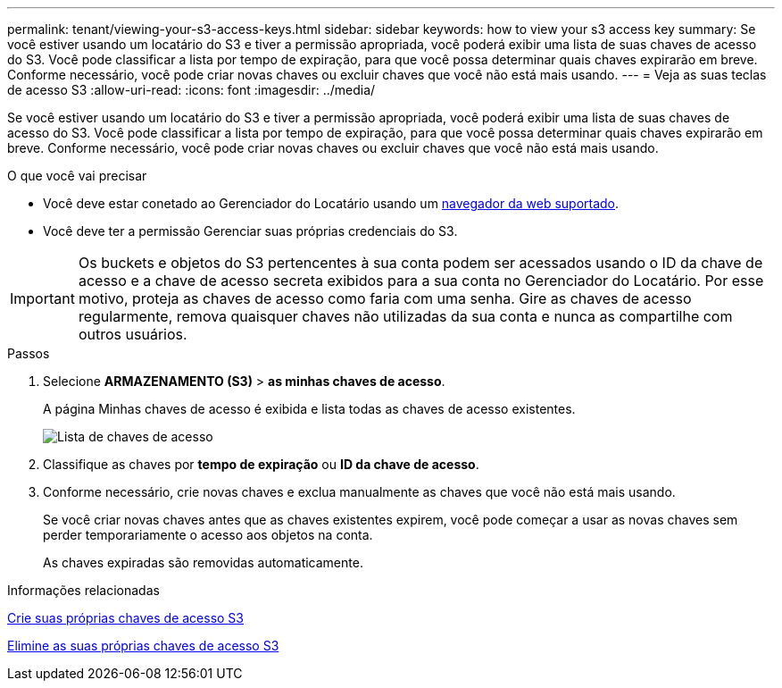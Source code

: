 ---
permalink: tenant/viewing-your-s3-access-keys.html 
sidebar: sidebar 
keywords: how to view your s3 access key 
summary: Se você estiver usando um locatário do S3 e tiver a permissão apropriada, você poderá exibir uma lista de suas chaves de acesso do S3. Você pode classificar a lista por tempo de expiração, para que você possa determinar quais chaves expirarão em breve. Conforme necessário, você pode criar novas chaves ou excluir chaves que você não está mais usando. 
---
= Veja as suas teclas de acesso S3
:allow-uri-read: 
:icons: font
:imagesdir: ../media/


[role="lead"]
Se você estiver usando um locatário do S3 e tiver a permissão apropriada, você poderá exibir uma lista de suas chaves de acesso do S3. Você pode classificar a lista por tempo de expiração, para que você possa determinar quais chaves expirarão em breve. Conforme necessário, você pode criar novas chaves ou excluir chaves que você não está mais usando.

.O que você vai precisar
* Você deve estar conetado ao Gerenciador do Locatário usando um xref:../admin/web-browser-requirements.adoc[navegador da web suportado].
* Você deve ter a permissão Gerenciar suas próprias credenciais do S3.



IMPORTANT: Os buckets e objetos do S3 pertencentes à sua conta podem ser acessados usando o ID da chave de acesso e a chave de acesso secreta exibidos para a sua conta no Gerenciador do Locatário. Por esse motivo, proteja as chaves de acesso como faria com uma senha. Gire as chaves de acesso regularmente, remova quaisquer chaves não utilizadas da sua conta e nunca as compartilhe com outros usuários.

.Passos
. Selecione *ARMAZENAMENTO (S3)* > *as minhas chaves de acesso*.
+
A página Minhas chaves de acesso é exibida e lista todas as chaves de acesso existentes.

+
image::../media/access_keys_view_list.png[Lista de chaves de acesso]

. Classifique as chaves por *tempo de expiração* ou *ID da chave de acesso*.
. Conforme necessário, crie novas chaves e exclua manualmente as chaves que você não está mais usando.
+
Se você criar novas chaves antes que as chaves existentes expirem, você pode começar a usar as novas chaves sem perder temporariamente o acesso aos objetos na conta.

+
As chaves expiradas são removidas automaticamente.



.Informações relacionadas
xref:creating-your-own-s3-access-keys.adoc[Crie suas próprias chaves de acesso S3]

xref:deleting-your-own-s3-access-keys.adoc[Elimine as suas próprias chaves de acesso S3]
